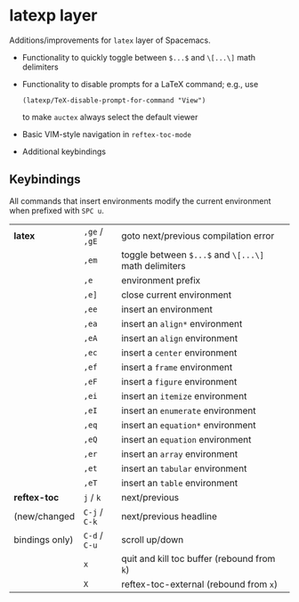 * latexp layer
Additions/improvements for ~latex~ layer of Spacemacs.
- Functionality to quickly toggle between =$...$= and =\[...\]= math delimiters
- Functionality to disable prompts for a LaTeX command; e.g., use
  #+BEGIN_SRC elisp
  (latexp/TeX-disable-prompt-for-command "View")
  #+END_SRC
  to make ~auctex~ always select the default viewer
- Basic VIM-style navigation in =reftex-toc-mode=
- Additional keybindings

** Keybindings
All commands that insert environments modify the current environment when
prefixed with =SPC u=.
| *latex*        | =,ge= / =,gE= | goto next/previous compilation error                  |
|                | =,em=         | toggle  between =$...$= and =\[...\]= math delimiters |
|                | =,e=          | environment prefix                                    |
|                | =,e]=         | close current environment                             |
|                | =,ee=         | insert an environment                                 |
|                | =,ea=         | insert an =align*= environment                        |
|                | =,eA=         | insert an =align= environment                         |
|                | =,ec=         | insert a =center= environment                         |
|                | =,ef=         | insert a =frame= environment                          |
|                | =,eF=         | insert a =figure= environment                         |
|                | =,ei=         | insert an =itemize= environment                       |
|                | =,eI=         | insert an =enumerate= environment                     |
|                | =,eq=         | insert an =equation*= environment                     |
|                | =,eQ=         | insert an =equation= environment                      |
|                | =,er=         | insert an =array= environment                         |
|                | =,et=         | insert an =tabular= environment                       |
|                | =,eT=         | insert an =table= environment                         |
| *reftex-toc*   | =j= / =k=     | next/previous                                         |
| (new/changed   | =C-j= / =C-k= | next/previous headline                                |
| bindings only) | =C-d= / =C-u= | scroll up/down                                        |
|                | =x=           | quit and kill toc buffer (rebound from =k=)           |
|                | =X=           | reftex-toc-external (rebound from =x=)                |
